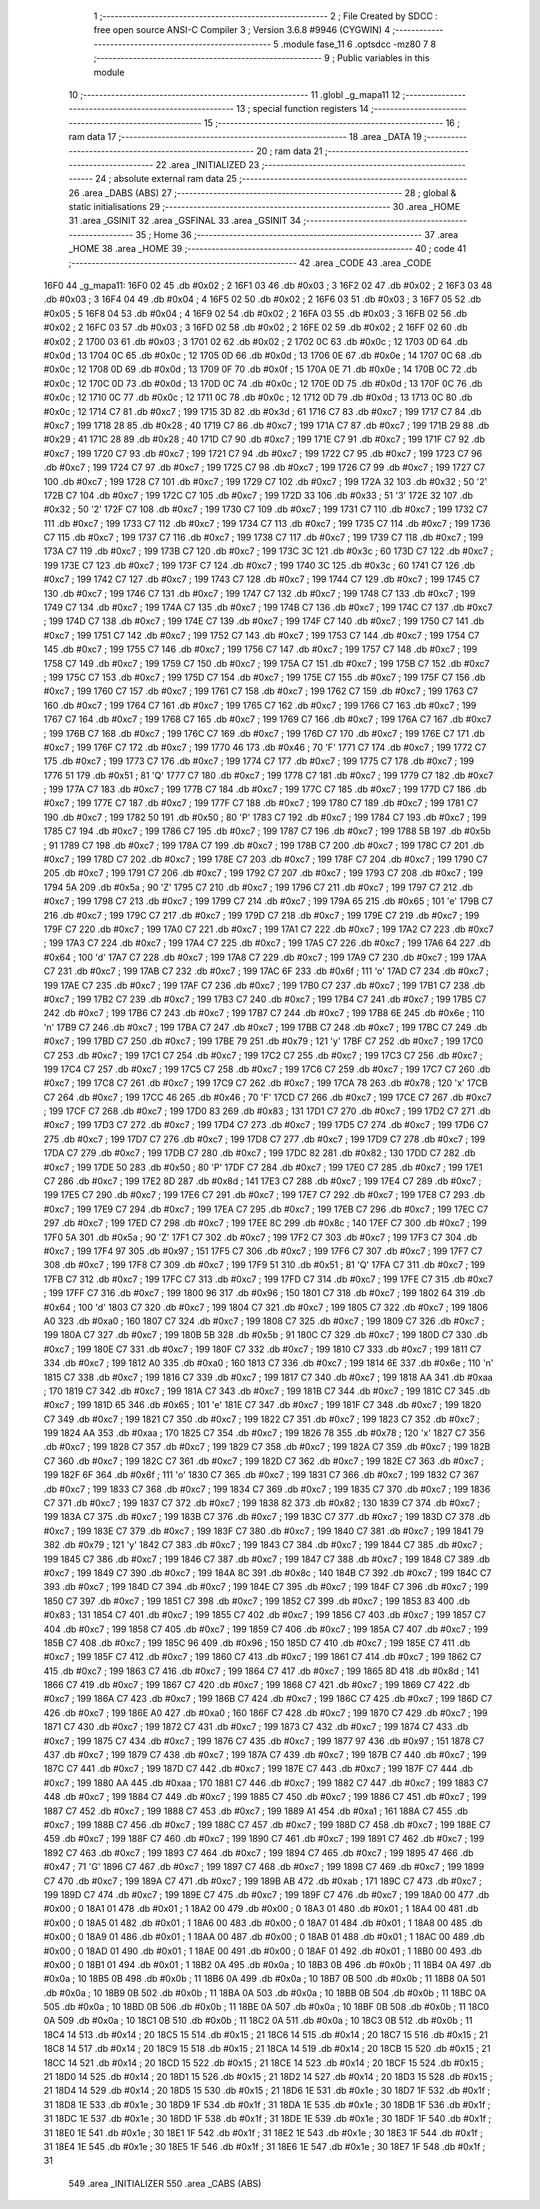                               1 ;--------------------------------------------------------
                              2 ; File Created by SDCC : free open source ANSI-C Compiler
                              3 ; Version 3.6.8 #9946 (CYGWIN)
                              4 ;--------------------------------------------------------
                              5 	.module fase_11
                              6 	.optsdcc -mz80
                              7 	
                              8 ;--------------------------------------------------------
                              9 ; Public variables in this module
                             10 ;--------------------------------------------------------
                             11 	.globl _g_mapa11
                             12 ;--------------------------------------------------------
                             13 ; special function registers
                             14 ;--------------------------------------------------------
                             15 ;--------------------------------------------------------
                             16 ; ram data
                             17 ;--------------------------------------------------------
                             18 	.area _DATA
                             19 ;--------------------------------------------------------
                             20 ; ram data
                             21 ;--------------------------------------------------------
                             22 	.area _INITIALIZED
                             23 ;--------------------------------------------------------
                             24 ; absolute external ram data
                             25 ;--------------------------------------------------------
                             26 	.area _DABS (ABS)
                             27 ;--------------------------------------------------------
                             28 ; global & static initialisations
                             29 ;--------------------------------------------------------
                             30 	.area _HOME
                             31 	.area _GSINIT
                             32 	.area _GSFINAL
                             33 	.area _GSINIT
                             34 ;--------------------------------------------------------
                             35 ; Home
                             36 ;--------------------------------------------------------
                             37 	.area _HOME
                             38 	.area _HOME
                             39 ;--------------------------------------------------------
                             40 ; code
                             41 ;--------------------------------------------------------
                             42 	.area _CODE
                             43 	.area _CODE
   16F0                      44 _g_mapa11:
   16F0 02                   45 	.db #0x02	; 2
   16F1 03                   46 	.db #0x03	; 3
   16F2 02                   47 	.db #0x02	; 2
   16F3 03                   48 	.db #0x03	; 3
   16F4 04                   49 	.db #0x04	; 4
   16F5 02                   50 	.db #0x02	; 2
   16F6 03                   51 	.db #0x03	; 3
   16F7 05                   52 	.db #0x05	; 5
   16F8 04                   53 	.db #0x04	; 4
   16F9 02                   54 	.db #0x02	; 2
   16FA 03                   55 	.db #0x03	; 3
   16FB 02                   56 	.db #0x02	; 2
   16FC 03                   57 	.db #0x03	; 3
   16FD 02                   58 	.db #0x02	; 2
   16FE 02                   59 	.db #0x02	; 2
   16FF 02                   60 	.db #0x02	; 2
   1700 03                   61 	.db #0x03	; 3
   1701 02                   62 	.db #0x02	; 2
   1702 0C                   63 	.db #0x0c	; 12
   1703 0D                   64 	.db #0x0d	; 13
   1704 0C                   65 	.db #0x0c	; 12
   1705 0D                   66 	.db #0x0d	; 13
   1706 0E                   67 	.db #0x0e	; 14
   1707 0C                   68 	.db #0x0c	; 12
   1708 0D                   69 	.db #0x0d	; 13
   1709 0F                   70 	.db #0x0f	; 15
   170A 0E                   71 	.db #0x0e	; 14
   170B 0C                   72 	.db #0x0c	; 12
   170C 0D                   73 	.db #0x0d	; 13
   170D 0C                   74 	.db #0x0c	; 12
   170E 0D                   75 	.db #0x0d	; 13
   170F 0C                   76 	.db #0x0c	; 12
   1710 0C                   77 	.db #0x0c	; 12
   1711 0C                   78 	.db #0x0c	; 12
   1712 0D                   79 	.db #0x0d	; 13
   1713 0C                   80 	.db #0x0c	; 12
   1714 C7                   81 	.db #0xc7	; 199
   1715 3D                   82 	.db #0x3d	; 61
   1716 C7                   83 	.db #0xc7	; 199
   1717 C7                   84 	.db #0xc7	; 199
   1718 28                   85 	.db #0x28	; 40
   1719 C7                   86 	.db #0xc7	; 199
   171A C7                   87 	.db #0xc7	; 199
   171B 29                   88 	.db #0x29	; 41
   171C 28                   89 	.db #0x28	; 40
   171D C7                   90 	.db #0xc7	; 199
   171E C7                   91 	.db #0xc7	; 199
   171F C7                   92 	.db #0xc7	; 199
   1720 C7                   93 	.db #0xc7	; 199
   1721 C7                   94 	.db #0xc7	; 199
   1722 C7                   95 	.db #0xc7	; 199
   1723 C7                   96 	.db #0xc7	; 199
   1724 C7                   97 	.db #0xc7	; 199
   1725 C7                   98 	.db #0xc7	; 199
   1726 C7                   99 	.db #0xc7	; 199
   1727 C7                  100 	.db #0xc7	; 199
   1728 C7                  101 	.db #0xc7	; 199
   1729 C7                  102 	.db #0xc7	; 199
   172A 32                  103 	.db #0x32	; 50	'2'
   172B C7                  104 	.db #0xc7	; 199
   172C C7                  105 	.db #0xc7	; 199
   172D 33                  106 	.db #0x33	; 51	'3'
   172E 32                  107 	.db #0x32	; 50	'2'
   172F C7                  108 	.db #0xc7	; 199
   1730 C7                  109 	.db #0xc7	; 199
   1731 C7                  110 	.db #0xc7	; 199
   1732 C7                  111 	.db #0xc7	; 199
   1733 C7                  112 	.db #0xc7	; 199
   1734 C7                  113 	.db #0xc7	; 199
   1735 C7                  114 	.db #0xc7	; 199
   1736 C7                  115 	.db #0xc7	; 199
   1737 C7                  116 	.db #0xc7	; 199
   1738 C7                  117 	.db #0xc7	; 199
   1739 C7                  118 	.db #0xc7	; 199
   173A C7                  119 	.db #0xc7	; 199
   173B C7                  120 	.db #0xc7	; 199
   173C 3C                  121 	.db #0x3c	; 60
   173D C7                  122 	.db #0xc7	; 199
   173E C7                  123 	.db #0xc7	; 199
   173F C7                  124 	.db #0xc7	; 199
   1740 3C                  125 	.db #0x3c	; 60
   1741 C7                  126 	.db #0xc7	; 199
   1742 C7                  127 	.db #0xc7	; 199
   1743 C7                  128 	.db #0xc7	; 199
   1744 C7                  129 	.db #0xc7	; 199
   1745 C7                  130 	.db #0xc7	; 199
   1746 C7                  131 	.db #0xc7	; 199
   1747 C7                  132 	.db #0xc7	; 199
   1748 C7                  133 	.db #0xc7	; 199
   1749 C7                  134 	.db #0xc7	; 199
   174A C7                  135 	.db #0xc7	; 199
   174B C7                  136 	.db #0xc7	; 199
   174C C7                  137 	.db #0xc7	; 199
   174D C7                  138 	.db #0xc7	; 199
   174E C7                  139 	.db #0xc7	; 199
   174F C7                  140 	.db #0xc7	; 199
   1750 C7                  141 	.db #0xc7	; 199
   1751 C7                  142 	.db #0xc7	; 199
   1752 C7                  143 	.db #0xc7	; 199
   1753 C7                  144 	.db #0xc7	; 199
   1754 C7                  145 	.db #0xc7	; 199
   1755 C7                  146 	.db #0xc7	; 199
   1756 C7                  147 	.db #0xc7	; 199
   1757 C7                  148 	.db #0xc7	; 199
   1758 C7                  149 	.db #0xc7	; 199
   1759 C7                  150 	.db #0xc7	; 199
   175A C7                  151 	.db #0xc7	; 199
   175B C7                  152 	.db #0xc7	; 199
   175C C7                  153 	.db #0xc7	; 199
   175D C7                  154 	.db #0xc7	; 199
   175E C7                  155 	.db #0xc7	; 199
   175F C7                  156 	.db #0xc7	; 199
   1760 C7                  157 	.db #0xc7	; 199
   1761 C7                  158 	.db #0xc7	; 199
   1762 C7                  159 	.db #0xc7	; 199
   1763 C7                  160 	.db #0xc7	; 199
   1764 C7                  161 	.db #0xc7	; 199
   1765 C7                  162 	.db #0xc7	; 199
   1766 C7                  163 	.db #0xc7	; 199
   1767 C7                  164 	.db #0xc7	; 199
   1768 C7                  165 	.db #0xc7	; 199
   1769 C7                  166 	.db #0xc7	; 199
   176A C7                  167 	.db #0xc7	; 199
   176B C7                  168 	.db #0xc7	; 199
   176C C7                  169 	.db #0xc7	; 199
   176D C7                  170 	.db #0xc7	; 199
   176E C7                  171 	.db #0xc7	; 199
   176F C7                  172 	.db #0xc7	; 199
   1770 46                  173 	.db #0x46	; 70	'F'
   1771 C7                  174 	.db #0xc7	; 199
   1772 C7                  175 	.db #0xc7	; 199
   1773 C7                  176 	.db #0xc7	; 199
   1774 C7                  177 	.db #0xc7	; 199
   1775 C7                  178 	.db #0xc7	; 199
   1776 51                  179 	.db #0x51	; 81	'Q'
   1777 C7                  180 	.db #0xc7	; 199
   1778 C7                  181 	.db #0xc7	; 199
   1779 C7                  182 	.db #0xc7	; 199
   177A C7                  183 	.db #0xc7	; 199
   177B C7                  184 	.db #0xc7	; 199
   177C C7                  185 	.db #0xc7	; 199
   177D C7                  186 	.db #0xc7	; 199
   177E C7                  187 	.db #0xc7	; 199
   177F C7                  188 	.db #0xc7	; 199
   1780 C7                  189 	.db #0xc7	; 199
   1781 C7                  190 	.db #0xc7	; 199
   1782 50                  191 	.db #0x50	; 80	'P'
   1783 C7                  192 	.db #0xc7	; 199
   1784 C7                  193 	.db #0xc7	; 199
   1785 C7                  194 	.db #0xc7	; 199
   1786 C7                  195 	.db #0xc7	; 199
   1787 C7                  196 	.db #0xc7	; 199
   1788 5B                  197 	.db #0x5b	; 91
   1789 C7                  198 	.db #0xc7	; 199
   178A C7                  199 	.db #0xc7	; 199
   178B C7                  200 	.db #0xc7	; 199
   178C C7                  201 	.db #0xc7	; 199
   178D C7                  202 	.db #0xc7	; 199
   178E C7                  203 	.db #0xc7	; 199
   178F C7                  204 	.db #0xc7	; 199
   1790 C7                  205 	.db #0xc7	; 199
   1791 C7                  206 	.db #0xc7	; 199
   1792 C7                  207 	.db #0xc7	; 199
   1793 C7                  208 	.db #0xc7	; 199
   1794 5A                  209 	.db #0x5a	; 90	'Z'
   1795 C7                  210 	.db #0xc7	; 199
   1796 C7                  211 	.db #0xc7	; 199
   1797 C7                  212 	.db #0xc7	; 199
   1798 C7                  213 	.db #0xc7	; 199
   1799 C7                  214 	.db #0xc7	; 199
   179A 65                  215 	.db #0x65	; 101	'e'
   179B C7                  216 	.db #0xc7	; 199
   179C C7                  217 	.db #0xc7	; 199
   179D C7                  218 	.db #0xc7	; 199
   179E C7                  219 	.db #0xc7	; 199
   179F C7                  220 	.db #0xc7	; 199
   17A0 C7                  221 	.db #0xc7	; 199
   17A1 C7                  222 	.db #0xc7	; 199
   17A2 C7                  223 	.db #0xc7	; 199
   17A3 C7                  224 	.db #0xc7	; 199
   17A4 C7                  225 	.db #0xc7	; 199
   17A5 C7                  226 	.db #0xc7	; 199
   17A6 64                  227 	.db #0x64	; 100	'd'
   17A7 C7                  228 	.db #0xc7	; 199
   17A8 C7                  229 	.db #0xc7	; 199
   17A9 C7                  230 	.db #0xc7	; 199
   17AA C7                  231 	.db #0xc7	; 199
   17AB C7                  232 	.db #0xc7	; 199
   17AC 6F                  233 	.db #0x6f	; 111	'o'
   17AD C7                  234 	.db #0xc7	; 199
   17AE C7                  235 	.db #0xc7	; 199
   17AF C7                  236 	.db #0xc7	; 199
   17B0 C7                  237 	.db #0xc7	; 199
   17B1 C7                  238 	.db #0xc7	; 199
   17B2 C7                  239 	.db #0xc7	; 199
   17B3 C7                  240 	.db #0xc7	; 199
   17B4 C7                  241 	.db #0xc7	; 199
   17B5 C7                  242 	.db #0xc7	; 199
   17B6 C7                  243 	.db #0xc7	; 199
   17B7 C7                  244 	.db #0xc7	; 199
   17B8 6E                  245 	.db #0x6e	; 110	'n'
   17B9 C7                  246 	.db #0xc7	; 199
   17BA C7                  247 	.db #0xc7	; 199
   17BB C7                  248 	.db #0xc7	; 199
   17BC C7                  249 	.db #0xc7	; 199
   17BD C7                  250 	.db #0xc7	; 199
   17BE 79                  251 	.db #0x79	; 121	'y'
   17BF C7                  252 	.db #0xc7	; 199
   17C0 C7                  253 	.db #0xc7	; 199
   17C1 C7                  254 	.db #0xc7	; 199
   17C2 C7                  255 	.db #0xc7	; 199
   17C3 C7                  256 	.db #0xc7	; 199
   17C4 C7                  257 	.db #0xc7	; 199
   17C5 C7                  258 	.db #0xc7	; 199
   17C6 C7                  259 	.db #0xc7	; 199
   17C7 C7                  260 	.db #0xc7	; 199
   17C8 C7                  261 	.db #0xc7	; 199
   17C9 C7                  262 	.db #0xc7	; 199
   17CA 78                  263 	.db #0x78	; 120	'x'
   17CB C7                  264 	.db #0xc7	; 199
   17CC 46                  265 	.db #0x46	; 70	'F'
   17CD C7                  266 	.db #0xc7	; 199
   17CE C7                  267 	.db #0xc7	; 199
   17CF C7                  268 	.db #0xc7	; 199
   17D0 83                  269 	.db #0x83	; 131
   17D1 C7                  270 	.db #0xc7	; 199
   17D2 C7                  271 	.db #0xc7	; 199
   17D3 C7                  272 	.db #0xc7	; 199
   17D4 C7                  273 	.db #0xc7	; 199
   17D5 C7                  274 	.db #0xc7	; 199
   17D6 C7                  275 	.db #0xc7	; 199
   17D7 C7                  276 	.db #0xc7	; 199
   17D8 C7                  277 	.db #0xc7	; 199
   17D9 C7                  278 	.db #0xc7	; 199
   17DA C7                  279 	.db #0xc7	; 199
   17DB C7                  280 	.db #0xc7	; 199
   17DC 82                  281 	.db #0x82	; 130
   17DD C7                  282 	.db #0xc7	; 199
   17DE 50                  283 	.db #0x50	; 80	'P'
   17DF C7                  284 	.db #0xc7	; 199
   17E0 C7                  285 	.db #0xc7	; 199
   17E1 C7                  286 	.db #0xc7	; 199
   17E2 8D                  287 	.db #0x8d	; 141
   17E3 C7                  288 	.db #0xc7	; 199
   17E4 C7                  289 	.db #0xc7	; 199
   17E5 C7                  290 	.db #0xc7	; 199
   17E6 C7                  291 	.db #0xc7	; 199
   17E7 C7                  292 	.db #0xc7	; 199
   17E8 C7                  293 	.db #0xc7	; 199
   17E9 C7                  294 	.db #0xc7	; 199
   17EA C7                  295 	.db #0xc7	; 199
   17EB C7                  296 	.db #0xc7	; 199
   17EC C7                  297 	.db #0xc7	; 199
   17ED C7                  298 	.db #0xc7	; 199
   17EE 8C                  299 	.db #0x8c	; 140
   17EF C7                  300 	.db #0xc7	; 199
   17F0 5A                  301 	.db #0x5a	; 90	'Z'
   17F1 C7                  302 	.db #0xc7	; 199
   17F2 C7                  303 	.db #0xc7	; 199
   17F3 C7                  304 	.db #0xc7	; 199
   17F4 97                  305 	.db #0x97	; 151
   17F5 C7                  306 	.db #0xc7	; 199
   17F6 C7                  307 	.db #0xc7	; 199
   17F7 C7                  308 	.db #0xc7	; 199
   17F8 C7                  309 	.db #0xc7	; 199
   17F9 51                  310 	.db #0x51	; 81	'Q'
   17FA C7                  311 	.db #0xc7	; 199
   17FB C7                  312 	.db #0xc7	; 199
   17FC C7                  313 	.db #0xc7	; 199
   17FD C7                  314 	.db #0xc7	; 199
   17FE C7                  315 	.db #0xc7	; 199
   17FF C7                  316 	.db #0xc7	; 199
   1800 96                  317 	.db #0x96	; 150
   1801 C7                  318 	.db #0xc7	; 199
   1802 64                  319 	.db #0x64	; 100	'd'
   1803 C7                  320 	.db #0xc7	; 199
   1804 C7                  321 	.db #0xc7	; 199
   1805 C7                  322 	.db #0xc7	; 199
   1806 A0                  323 	.db #0xa0	; 160
   1807 C7                  324 	.db #0xc7	; 199
   1808 C7                  325 	.db #0xc7	; 199
   1809 C7                  326 	.db #0xc7	; 199
   180A C7                  327 	.db #0xc7	; 199
   180B 5B                  328 	.db #0x5b	; 91
   180C C7                  329 	.db #0xc7	; 199
   180D C7                  330 	.db #0xc7	; 199
   180E C7                  331 	.db #0xc7	; 199
   180F C7                  332 	.db #0xc7	; 199
   1810 C7                  333 	.db #0xc7	; 199
   1811 C7                  334 	.db #0xc7	; 199
   1812 A0                  335 	.db #0xa0	; 160
   1813 C7                  336 	.db #0xc7	; 199
   1814 6E                  337 	.db #0x6e	; 110	'n'
   1815 C7                  338 	.db #0xc7	; 199
   1816 C7                  339 	.db #0xc7	; 199
   1817 C7                  340 	.db #0xc7	; 199
   1818 AA                  341 	.db #0xaa	; 170
   1819 C7                  342 	.db #0xc7	; 199
   181A C7                  343 	.db #0xc7	; 199
   181B C7                  344 	.db #0xc7	; 199
   181C C7                  345 	.db #0xc7	; 199
   181D 65                  346 	.db #0x65	; 101	'e'
   181E C7                  347 	.db #0xc7	; 199
   181F C7                  348 	.db #0xc7	; 199
   1820 C7                  349 	.db #0xc7	; 199
   1821 C7                  350 	.db #0xc7	; 199
   1822 C7                  351 	.db #0xc7	; 199
   1823 C7                  352 	.db #0xc7	; 199
   1824 AA                  353 	.db #0xaa	; 170
   1825 C7                  354 	.db #0xc7	; 199
   1826 78                  355 	.db #0x78	; 120	'x'
   1827 C7                  356 	.db #0xc7	; 199
   1828 C7                  357 	.db #0xc7	; 199
   1829 C7                  358 	.db #0xc7	; 199
   182A C7                  359 	.db #0xc7	; 199
   182B C7                  360 	.db #0xc7	; 199
   182C C7                  361 	.db #0xc7	; 199
   182D C7                  362 	.db #0xc7	; 199
   182E C7                  363 	.db #0xc7	; 199
   182F 6F                  364 	.db #0x6f	; 111	'o'
   1830 C7                  365 	.db #0xc7	; 199
   1831 C7                  366 	.db #0xc7	; 199
   1832 C7                  367 	.db #0xc7	; 199
   1833 C7                  368 	.db #0xc7	; 199
   1834 C7                  369 	.db #0xc7	; 199
   1835 C7                  370 	.db #0xc7	; 199
   1836 C7                  371 	.db #0xc7	; 199
   1837 C7                  372 	.db #0xc7	; 199
   1838 82                  373 	.db #0x82	; 130
   1839 C7                  374 	.db #0xc7	; 199
   183A C7                  375 	.db #0xc7	; 199
   183B C7                  376 	.db #0xc7	; 199
   183C C7                  377 	.db #0xc7	; 199
   183D C7                  378 	.db #0xc7	; 199
   183E C7                  379 	.db #0xc7	; 199
   183F C7                  380 	.db #0xc7	; 199
   1840 C7                  381 	.db #0xc7	; 199
   1841 79                  382 	.db #0x79	; 121	'y'
   1842 C7                  383 	.db #0xc7	; 199
   1843 C7                  384 	.db #0xc7	; 199
   1844 C7                  385 	.db #0xc7	; 199
   1845 C7                  386 	.db #0xc7	; 199
   1846 C7                  387 	.db #0xc7	; 199
   1847 C7                  388 	.db #0xc7	; 199
   1848 C7                  389 	.db #0xc7	; 199
   1849 C7                  390 	.db #0xc7	; 199
   184A 8C                  391 	.db #0x8c	; 140
   184B C7                  392 	.db #0xc7	; 199
   184C C7                  393 	.db #0xc7	; 199
   184D C7                  394 	.db #0xc7	; 199
   184E C7                  395 	.db #0xc7	; 199
   184F C7                  396 	.db #0xc7	; 199
   1850 C7                  397 	.db #0xc7	; 199
   1851 C7                  398 	.db #0xc7	; 199
   1852 C7                  399 	.db #0xc7	; 199
   1853 83                  400 	.db #0x83	; 131
   1854 C7                  401 	.db #0xc7	; 199
   1855 C7                  402 	.db #0xc7	; 199
   1856 C7                  403 	.db #0xc7	; 199
   1857 C7                  404 	.db #0xc7	; 199
   1858 C7                  405 	.db #0xc7	; 199
   1859 C7                  406 	.db #0xc7	; 199
   185A C7                  407 	.db #0xc7	; 199
   185B C7                  408 	.db #0xc7	; 199
   185C 96                  409 	.db #0x96	; 150
   185D C7                  410 	.db #0xc7	; 199
   185E C7                  411 	.db #0xc7	; 199
   185F C7                  412 	.db #0xc7	; 199
   1860 C7                  413 	.db #0xc7	; 199
   1861 C7                  414 	.db #0xc7	; 199
   1862 C7                  415 	.db #0xc7	; 199
   1863 C7                  416 	.db #0xc7	; 199
   1864 C7                  417 	.db #0xc7	; 199
   1865 8D                  418 	.db #0x8d	; 141
   1866 C7                  419 	.db #0xc7	; 199
   1867 C7                  420 	.db #0xc7	; 199
   1868 C7                  421 	.db #0xc7	; 199
   1869 C7                  422 	.db #0xc7	; 199
   186A C7                  423 	.db #0xc7	; 199
   186B C7                  424 	.db #0xc7	; 199
   186C C7                  425 	.db #0xc7	; 199
   186D C7                  426 	.db #0xc7	; 199
   186E A0                  427 	.db #0xa0	; 160
   186F C7                  428 	.db #0xc7	; 199
   1870 C7                  429 	.db #0xc7	; 199
   1871 C7                  430 	.db #0xc7	; 199
   1872 C7                  431 	.db #0xc7	; 199
   1873 C7                  432 	.db #0xc7	; 199
   1874 C7                  433 	.db #0xc7	; 199
   1875 C7                  434 	.db #0xc7	; 199
   1876 C7                  435 	.db #0xc7	; 199
   1877 97                  436 	.db #0x97	; 151
   1878 C7                  437 	.db #0xc7	; 199
   1879 C7                  438 	.db #0xc7	; 199
   187A C7                  439 	.db #0xc7	; 199
   187B C7                  440 	.db #0xc7	; 199
   187C C7                  441 	.db #0xc7	; 199
   187D C7                  442 	.db #0xc7	; 199
   187E C7                  443 	.db #0xc7	; 199
   187F C7                  444 	.db #0xc7	; 199
   1880 AA                  445 	.db #0xaa	; 170
   1881 C7                  446 	.db #0xc7	; 199
   1882 C7                  447 	.db #0xc7	; 199
   1883 C7                  448 	.db #0xc7	; 199
   1884 C7                  449 	.db #0xc7	; 199
   1885 C7                  450 	.db #0xc7	; 199
   1886 C7                  451 	.db #0xc7	; 199
   1887 C7                  452 	.db #0xc7	; 199
   1888 C7                  453 	.db #0xc7	; 199
   1889 A1                  454 	.db #0xa1	; 161
   188A C7                  455 	.db #0xc7	; 199
   188B C7                  456 	.db #0xc7	; 199
   188C C7                  457 	.db #0xc7	; 199
   188D C7                  458 	.db #0xc7	; 199
   188E C7                  459 	.db #0xc7	; 199
   188F C7                  460 	.db #0xc7	; 199
   1890 C7                  461 	.db #0xc7	; 199
   1891 C7                  462 	.db #0xc7	; 199
   1892 C7                  463 	.db #0xc7	; 199
   1893 C7                  464 	.db #0xc7	; 199
   1894 C7                  465 	.db #0xc7	; 199
   1895 47                  466 	.db #0x47	; 71	'G'
   1896 C7                  467 	.db #0xc7	; 199
   1897 C7                  468 	.db #0xc7	; 199
   1898 C7                  469 	.db #0xc7	; 199
   1899 C7                  470 	.db #0xc7	; 199
   189A C7                  471 	.db #0xc7	; 199
   189B AB                  472 	.db #0xab	; 171
   189C C7                  473 	.db #0xc7	; 199
   189D C7                  474 	.db #0xc7	; 199
   189E C7                  475 	.db #0xc7	; 199
   189F C7                  476 	.db #0xc7	; 199
   18A0 00                  477 	.db #0x00	; 0
   18A1 01                  478 	.db #0x01	; 1
   18A2 00                  479 	.db #0x00	; 0
   18A3 01                  480 	.db #0x01	; 1
   18A4 00                  481 	.db #0x00	; 0
   18A5 01                  482 	.db #0x01	; 1
   18A6 00                  483 	.db #0x00	; 0
   18A7 01                  484 	.db #0x01	; 1
   18A8 00                  485 	.db #0x00	; 0
   18A9 01                  486 	.db #0x01	; 1
   18AA 00                  487 	.db #0x00	; 0
   18AB 01                  488 	.db #0x01	; 1
   18AC 00                  489 	.db #0x00	; 0
   18AD 01                  490 	.db #0x01	; 1
   18AE 00                  491 	.db #0x00	; 0
   18AF 01                  492 	.db #0x01	; 1
   18B0 00                  493 	.db #0x00	; 0
   18B1 01                  494 	.db #0x01	; 1
   18B2 0A                  495 	.db #0x0a	; 10
   18B3 0B                  496 	.db #0x0b	; 11
   18B4 0A                  497 	.db #0x0a	; 10
   18B5 0B                  498 	.db #0x0b	; 11
   18B6 0A                  499 	.db #0x0a	; 10
   18B7 0B                  500 	.db #0x0b	; 11
   18B8 0A                  501 	.db #0x0a	; 10
   18B9 0B                  502 	.db #0x0b	; 11
   18BA 0A                  503 	.db #0x0a	; 10
   18BB 0B                  504 	.db #0x0b	; 11
   18BC 0A                  505 	.db #0x0a	; 10
   18BD 0B                  506 	.db #0x0b	; 11
   18BE 0A                  507 	.db #0x0a	; 10
   18BF 0B                  508 	.db #0x0b	; 11
   18C0 0A                  509 	.db #0x0a	; 10
   18C1 0B                  510 	.db #0x0b	; 11
   18C2 0A                  511 	.db #0x0a	; 10
   18C3 0B                  512 	.db #0x0b	; 11
   18C4 14                  513 	.db #0x14	; 20
   18C5 15                  514 	.db #0x15	; 21
   18C6 14                  515 	.db #0x14	; 20
   18C7 15                  516 	.db #0x15	; 21
   18C8 14                  517 	.db #0x14	; 20
   18C9 15                  518 	.db #0x15	; 21
   18CA 14                  519 	.db #0x14	; 20
   18CB 15                  520 	.db #0x15	; 21
   18CC 14                  521 	.db #0x14	; 20
   18CD 15                  522 	.db #0x15	; 21
   18CE 14                  523 	.db #0x14	; 20
   18CF 15                  524 	.db #0x15	; 21
   18D0 14                  525 	.db #0x14	; 20
   18D1 15                  526 	.db #0x15	; 21
   18D2 14                  527 	.db #0x14	; 20
   18D3 15                  528 	.db #0x15	; 21
   18D4 14                  529 	.db #0x14	; 20
   18D5 15                  530 	.db #0x15	; 21
   18D6 1E                  531 	.db #0x1e	; 30
   18D7 1F                  532 	.db #0x1f	; 31
   18D8 1E                  533 	.db #0x1e	; 30
   18D9 1F                  534 	.db #0x1f	; 31
   18DA 1E                  535 	.db #0x1e	; 30
   18DB 1F                  536 	.db #0x1f	; 31
   18DC 1E                  537 	.db #0x1e	; 30
   18DD 1F                  538 	.db #0x1f	; 31
   18DE 1E                  539 	.db #0x1e	; 30
   18DF 1F                  540 	.db #0x1f	; 31
   18E0 1E                  541 	.db #0x1e	; 30
   18E1 1F                  542 	.db #0x1f	; 31
   18E2 1E                  543 	.db #0x1e	; 30
   18E3 1F                  544 	.db #0x1f	; 31
   18E4 1E                  545 	.db #0x1e	; 30
   18E5 1F                  546 	.db #0x1f	; 31
   18E6 1E                  547 	.db #0x1e	; 30
   18E7 1F                  548 	.db #0x1f	; 31
                            549 	.area _INITIALIZER
                            550 	.area _CABS (ABS)
